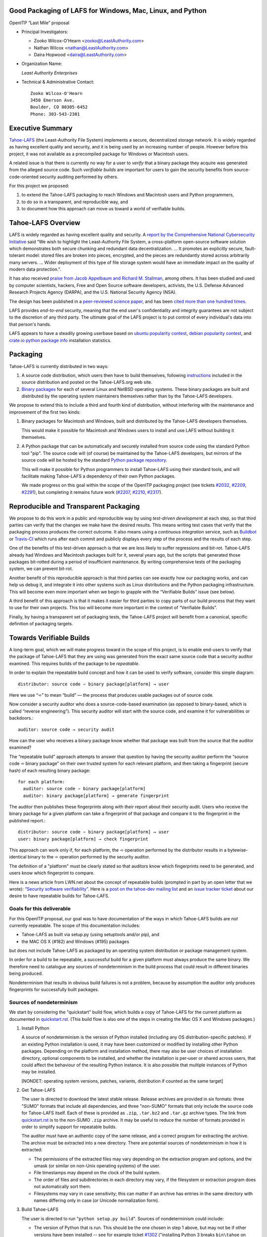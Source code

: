﻿
============================================================
 Good Packaging of LAFS for Windows, Mac, Linux, and Python
============================================================

OpenITP “Last Mile” proposal

• Principal Investigators:

  • Zooko Wilcox-O'Hearn <zooko@LeastAuthority.com>
  • Nathan Wilcox <nathan@LeastAuthority.com>
  • Daira Hopwood <daira@LeastAuthority.com>

• Organization Name:

  *Least Authority Enterprises*

• Technical & Administrative Contact::

     Zooko Wilcox-O'Hearn
     3450 Emerson Ave.
     Boulder, CO 80305-6452
     Phone: 303-543-2301

===================
 Executive Summary
===================

`Tahoe-LAFS`_ (the Least-Authority File System) implements a secure,
decentralized storage network. It is widely regarded as having
excellent quality and security, and it is being used by an increasing
number of people. However before this project, it was not available
as a precompiled package for Windows or Macintosh users.

.. _Tahoe-LAFS: https://Tahoe-LAFS.org

A related issue is that there is currently no way for a user to
*verify* that a binary package they acquire was generated from the
alleged source code. Such *verifiable builds* are important for users
to gain the security benefits from source-code-oriented security
auditing performed by others.

For this project we proposed:

#. to extend the Tahoe-LAFS packaging to reach Windows and Macintosh
   users and Python programmers,
#. to do so in a transparent, and reproducible way, and
#. to document how this approach can move us toward a world of
   verifiable builds.

=====================
 Tahoe-LAFS Overview
=====================

LAFS is widely regarded as having excellent quality and security. A
`report by the Comprehensive National Cybersecurity Initiative`_ said
“We wish to highlight the Least-Authority File System, a
cross-platform open-source software solution which demonstrates both
secure chunking and redundant data decentralization. … It promotes an
explicitly secure, fault- tolerant model: stored files are broken into
pieces, encrypted, and the pieces are redundantly stored across
arbitrarily many servers. … Wider deployment of this type of file
storage system would have an immediate impact on the quality of modern
data protection.”.

.. _report by the Comprehensive National Cybersecurity Initiative: http://www.cyber.st.dhs.gov/docs/National_Cyber_Leap_Year_Summit_2009_Co-Chairs_Report.pdf

It has also received `praise from Jacob Appelbaum and
Richard M. Stallman`_, among others. It has been studied and used by
computer scientists, hackers, Free and Open Source software
developers, activists, the U.S. Defense Advanced Research Projects
Agency (DARPA), and the U.S. National Security Agency (NSA).

.. _praise from Jacob Appelbaum and Richard M. Stallman: https://leastauthority.com/blog/least-authority-announces-prism-proof-storage-service.html

The design has been published in a `peer-reviewed science paper`_, and
has been `cited more than one hundred times`_.

.. _peer-reviewed science paper: http://eprint.iacr.org/2012/524

.. _cited more than one hundred times: http://scholar.google.com/scholar?q=%22least-authority+filesystem%22+OR+%22tahoe-lafs%22+OR+%22least-authority+file+system%22&btnG=&hl=en&as_sdt=0%2C6

LAFS provides *end-to-end* security, meaning that the end user's
confidentiality and integrity guarantees are not subject to the
discretion of any third party. The ultimate goal of the LAFS project
is to put control of every individual's data into that person's hands.

LAFS appears to have a steadily growing userbase based on `ubuntu
popularity contest`_, `debian popularity contest`_, and `crate.io python
package info`_ installation statistics.

.. _`ubuntu popularity contest`: http://www.lesbonscomptes.com/upopcon/
.. _`debian popularity contest`: http://qa.debian.org/popcon.php?package=tahoe-lafs
.. _`crate.io python package info`: https://crate.io/packages/allmydata-tahoe/

===========
 Packaging
===========

Tahoe-LAFS is currently distributed in two ways:

#. A source code distribution, which users then have to build
   themselves, following `instructions`_ included in the source
   distribution and posted on the Tahoe-LAFS.org web site.

#. `Binary packages`_ for each of several Linux and NetBSD operating
   systems. These binary packages are built and distributed by the
   operating system maintainers themselves rather than by the
   Tahoe-LAFS developers.

.. _instructions: https://tahoe-lafs.org/trac/tahoe-lafs/browser/trunk/docs/quickstart.rst
.. _Binary packages: https://tahoe-lafs.org/trac/tahoe-lafs/wiki/Installation

We propose to extend this to include a third and fourth kind of
distribution, without interfering with the maintenance and improvement
of the first two kinds:

#. Binary packages for Macintosh and Windows, built and distributed by
   the Tahoe-LAFS developers themselves.

   This would make it possible for Macintosh and Windows users to
   install and use LAFS without building it themselves.

#. A Python package that can be automatically and securely installed
   from source code using the standard Python tool "pip". The source
   code will (of course) be maintained by the Tahoe-LAFS developers,
   but mirrors of the source code will be hosted by the standard
   `Python package repository`_.

   This will make it possible for Python programmers to install
   Tahoe-LAFS using their standard tools, and will facilitate
   making Tahoe-LAFS a dependency of their own Python packages.

   We made progress on this goal within the scope of the OpenITP
   packaging project (see tickets `#2032`_, `#2209`_, `#2291`_),
   but completing it remains future work (`#2207`_, `#2210`_, `#2317`_).

.. _`Python package repository`: https://pypi.python.org
.. _`#2032`: https://tahoe-lafs.org/trac/tahoe-lafs/ticket/2032
.. _`#2207`: https://tahoe-lafs.org/trac/tahoe-lafs/ticket/2207
.. _`#2209`: https://tahoe-lafs.org/trac/tahoe-lafs/ticket/2209
.. _`#2210`: https://tahoe-lafs.org/trac/tahoe-lafs/ticket/2210
.. _`#2291`: https://tahoe-lafs.org/trac/tahoe-lafs/ticket/2291
.. _`#2317`: https://tahoe-lafs.org/trac/tahoe-lafs/ticket/2317

========================================
 Reproducible and Transparent Packaging
========================================

We propose to do this work in a public and reproducible way by using
*test-driven development* at each step, so that third parties can
verify that the changes we make have the desired results. This means
writing test cases that verify that the packaging process produces the
correct outcome. It also means using a *continuous integration*
service, such as Buildbot_ or Travis-CI_ which runs after each commit
and publicly displays every step of the process and the results of
each step.

.. _Buildbot: http://buildbot.net/
.. _Travis-CI: https://travis-ci.org/

One of the benefits of this test-driven approach is that we are less
likely to suffer regressions and bit-rot. Tahoe-LAFS already had
Windows and Macintosh packages built for it, several years ago, but
the scripts that generated those packages bit-rotted during a period
of insufficient maintenance. By writing comprehensive tests of the
packaging system, we can prevent bit-rot.

Another benefit of this reproducible approach is that third parties
can see exactly how our packaging works, and can help us debug it, and
integrate it into other systems such as Linux distributions and the
Python packaging infrastructure. This will become even more important
when we begin to grapple with the “Verifiable Builds” issue (see
below).

A third benefit of this approach is that it makes it easier for third
parties to copy parts of our build process that they want to use for
their own projects. This too will become more important in the context
of “Verifiable Builds”.

Finally, by having a transparent set of packaging tests, the Tahoe-LAFS
project will benefit from a canonical, specific definition of packaging
targets.

===========================
 Towards Verifiable Builds
===========================

A long-term goal, which we will make progress toward in the scope of
this project, is to enable end-users to verify that the package of
Tahoe-LAFS that they are using was generated from the exact same
source code that a security auditor examined. This requires builds
of the package to be *repeatable*.

In order to explain the repeatable build concept and how it can be
used to verify software, consider this simple diagram::

    distributor: source code ➾ binary package[platform] → user

Here we use “➾” to mean “build” — the process that produces usable
packages out of source code.

Now consider a security auditor who does a source-code-based
examination (as opposed to binary-based, which is called “reverse
engineering”). This security auditor will start with the source code,
and examine it for vulnerabilities or backdoors.::

    auditor: source code → security audit

How can the user who receives a binary package know whether that
package was built from the source that the auditor examined?

The “repeatable build” approach attempts to answer that question by
having the security auditor perform the “source code ➾ binary package”
on their own trusted system for each relevant platform, and then
taking a fingerprint (secure hash) of each resulting binary package::

   for each platform:
     auditor: source code ➾ binary package[platform]
     auditor: binary package[platform] → generate fingerprint

The auditor then publishes these fingerprints along with their report
about their security audit. Users who receive the binary package for
a given platform can take a fingerprint of that package and compare it
to the fingerprint in the published report.::

   distributor: source code ➾ binary package[platform] → user
   user: binary package[platform] → check fingerprint

This approach can work only if, for each platform, the ➾ operation
performed by the distributor results in a bytewise-identical binary
to the ➾ operation performed by the security auditor.

The definition of a "platform" must be clearly stated so that
auditors know which fingerprints need to be generated, and users
know which fingerprint to compare.

Here is a news article from LWN.net about the concept of repeatable
builds (prompted in part by an open letter that we wrote): `“Security
software verifiability”`_. Here is a `post on the tahoe-dev mailing
list`_ and an `issue tracker ticket`_ about our desire to have
repeatable builds for Tahoe-LAFS.

.. _“Security software verifiability”: https://lwn.net/Articles/564263/
.. _post on the tahoe-dev mailing list: https://tahoe-lafs.org/pipermail/tahoe-dev/2013-August/008684.html
.. _issue tracker ticket: https://tahoe-lafs.org/trac/tahoe-lafs/ticket/2057

Goals for this deliverable
--------------------------

For this OpenITP proposal, our goal was to have documentation of
the ways in which Tahoe-LAFS builds are *not* currently repeatable.
The scope of this documentation includes:

* Tahoe-LAFS as built via setup.py (using setuptools and/or pip), and
* the MAC OS X (#182) and Windows (#195) packages 

but does not include Tahoe-LAFS as packaged by an operating system
distribution or package management system.

In order for a build to be repeatable, a successful build for a given
platform must always produce the same binary. We therefore need to
catalogue any sources of nondeterminism in the build process that
could result in different binaries being produced.

Nondeterminism that results in obvious build failures is not a problem,
because by assumption the auditor only produces fingerprints for
successfully built packages.

Sources of nondeterminism
-------------------------

We start by considering the "quickstart" build flow, which builds a
copy of Tahoe-LAFS for the current platform as documented in
`quickstart.rst`_. (This build flow is also one of the steps in
creating the Mac OS X and Windows packages.)

.. _quickstart.rst: https://tahoe-lafs.org/trac/tahoe-lafs/browser/docs/quickstart.rst

#. Install Python

   A source of nondeterminism is the version of Python installed (including
   any OS distribution-specific patches). If an existing Python installation
   is used, it may have been customized or modified by installing other
   Python packages. Depending on the platform and installation method,
   there may also be user choices of installation directory, optional
   components to be installed, and whether the installation is per-user or
   shared across users, that could affect the behaviour of the resulting
   Python instance. It is also possible that multiple instances of Python
   may be installed.

   [NONDET: operating system versions, patches, variants, distribution if counted as the same target]

#. Get Tahoe-LAFS

   The user is directed to download the latest stable release. Release
   archives are provided in six formats: three "SUMO" formats that include
   all dependencies, and three "non-SUMO" formats that only include the
   source code for Tahoe-LAFS itself. Each of these is provided as ``.zip``,
   ``.tar.bz2`` and ``.tar.gz`` archive types. The link from `quickstart.rst`_
   is to the non-SUMO ``.zip`` archive. It may be useful to reduce the
   number of formats provided in order to simplify support for repeatable
   builds.

   The auditor must have an authentic copy of the same release, and a
   correct program for extracting the archive. The archive must be
   extracted into a new directory. There are potential sources of
   nondeterminism in how it is extracted:

   * The permissions of the extracted files may vary depending on the
     extraction program and options, and the umask (or similar on
     non-Unix operating systems) of the user.
   * File timestamps may depend on the clock of the build system.
   * The order of files and subdirectories in each directory may vary,
     if the filesystem or extraction program does not automatically
     sort them.
   * Filesystems may vary in case sensitivity; this can matter if an
     archive has entries in the same directory with names differing
     only in case (or Unicode normalization form).

#. Build Tahoe-LAFS

   The user is directed to run "``python setup.py build``". Sources of
   nondeterminism could include:

   * The version of Python that is run. This should be the one chosen
     in step 1 above, but may not be if other versions have been
     installed -- see for example ticket `#1302`_ ("installing Python 3
     breaks ``bin\tahoe`` on Windows"). It is also potentially possible
     for Python subprocesses to use a different instance of Python,
     although the build attempts to avoid this.
   * The shell that runs Python, and the environment variables set in
     that shell. This includes variables specific to Python, of which
     there are many (``PYTHONPATH``, ``PYTHONDONTWRITEBYTECODE``,
     ``PYTHONDEBUG``, ``PYTHONINSPECT``, ``PYTHONOPTIMIZE``,
     ``PYTHONNOUSERSITE``, ``PYTHONUNBUFFERED``, ``PYTHONVERBOSE``,
     ``PYTHONWARNINGS``, ``PYTHONSTARTUP``, ``PYTHONHOME``,
     ``PYTHONCASEOK``, ``PYTHONIOENCODING``, ``PYTHONHASHSEED``), and
     those defined by the operating system (for example on Unix,
     ``LD_LIBRARY_PATH`` and locale-related variables).
   * Redirection and terminal settings.
   * The versions of libraries imported directly by ``setup.py``,
     such as ``setuptools`` and ``pkg_resources``.
   * Whether the build is performed in a ``virtualenv`` environment.
   * Which other Python packages are installed in the system and in
     any ``virtualenv`` environment. (Potentially, *any* installed
     library could have side effects on the build even if it is not
     a dependency of Tahoe-LAFS.)

   .. _`#1302`: https://tahoe-lafs.org/trac/tahoe-lafs/ticket/1302

The build process uses a library called ``setuptools`` to satisfy
any needed dependencies. By default, missing dependencies are
downloaded from the Internet. Since Internet access is essentially
impossible to make deterministic, this behaviour would need to be
disabled in order to achieve repeatable builds. For the purpose
of this analysis, we will assume that all dependencies are available
locally (for example by using a SUMO build), and that downloads from
the Internet are prevented. (It may be desirable to block Internet
access by the build process rather than relying only on documented
``setuptools`` behaviour.) Tahoe-LAFS ticket `#2055`_ ("Building
tahoe safely is non-trivial") documents our attempts to fix these
problems.

The following ``setuptools`` bugs may complicate reasoning about
which dependencies are used:

* `#1258`_ ("having Tahoe or any dependency installed in
  ``site-packages`` (or any other shared directory) can cause us
  to run or test the wrong code")
* `#1450`_ ("setuptools downloads and builds a correct version
  of a dependency in the install-to-egg step, but then adds a
  different version not satisfying the requirement to
  ``easy_install.pth``")
* `#2306`_ ("why does zetuptoolz build the same dependency more
  than once?")
* `#717`_ ("unnecessary rebuild of dependencies when ``tahoe-deps/``
  is present")

Improvements to Tahoe-LAFS' build process that could mitigate the
effects of these issues and improve testability include:

* `#1346`_ ("desert-island test can pass incorrectly because
  packages are installed")
* `#1504`_ ("allow build ignoring system-installed packages")
* `#1464`_ ("stronger isolation between the Python libraries
  imported by build steps and those used by buildbot")
* `#709`_ ("hard to run against alternate dependencies, e.g.
  trunk version of Foolscap")
* `#2129`_ ("``bin/tahoe debug trial`` runs installed code
  somewhere other than modified source files in ``src/``")
* `#1220`_ ("build/install should be able to refrain from getting
  dependencies")
* [which dists it chooses can influence further choices of dist for other dependencies]

.. _`#709`:  https://tahoe-lafs.org/trac/tahoe-lafs/ticket/709
.. _`#717`:  https://tahoe-lafs.org/trac/tahoe-lafs/ticket/717
.. _`#1220`: https://tahoe-lafs.org/trac/tahoe-lafs/ticket/1220
.. _`#1258`: https://tahoe-lafs.org/trac/tahoe-lafs/ticket/1258
.. _`#1346`: https://tahoe-lafs.org/trac/tahoe-lafs/ticket/1346
.. _`#1450`: https://tahoe-lafs.org/trac/tahoe-lafs/ticket/1450
.. _`#1464`: https://tahoe-lafs.org/trac/tahoe-lafs/ticket/1464
.. _`#1504`: https://tahoe-lafs.org/trac/tahoe-lafs/ticket/1504
.. _`#2055`: https://tahoe-lafs.org/trac/tahoe-lafs/ticket/2055
.. _`#2129`: https://tahoe-lafs.org/trac/tahoe-lafs/ticket/2129
.. _`#2306`: https://tahoe-lafs.org/trac/tahoe-lafs/ticket/2306

Our current plan to switch to a build process using ``pip`` is
documented in `#2077`_ ("pip packaging plan").

.. _`#2077`: https://tahoe-lafs.org/trac/tahoe-lafs/ticket/2077

Without underestimating the difficulty in doing so, suppose for the
sake of argument that predictable versions of Tahoe-LAFS and all of
its direct and indirect dependencies are used in the build. That is,
the auditor and end-user are using the same versions of all dependent
libraries.

Note that some dependencies are pure Python while others depend on
C/C++ extension modules.

The following additional sources of nondeterminism may be present:

* The order in which dependencies are built.
* Whether C/C++ extensions are "embedded" or dynamically linked
  against an installed system library (this is relevant for
  Crypto++ and OpenSSL).
* The buildchain for C/C++ code (which includes many non-obvious
  dependencies).
* The build process for C/C++ code may be nondeterministic, for
  example depending on timestamps, permissions, and similar.
* distutils properties that affect compilation
  [need reference]
* Environment variables that affect compilation of Python code.
* Execution of Python code for building Tahoe-LAFS or a dependency
  (for example the order of ``dict`` elements etc.)
* Possible reliance on entropy sources (e.g. ``os.urandom``).
* Side effects of operations such as running tests, which may
  write to files under the build directory.


====================
 Mac OS X packaging
====================

note: uses installed Python

This OS X packaging phase has four steps:

#. Solicit a volunteer to provide an OS X Buildbot slave.

   A volunteer has been found and this is planned to be set up within the next
   few weeks.

#. Implement packaging tests for known OS X-specific issues:

   * `#1006`_: ("Incorrect pycryptopp architecture selected on osx 10.6.")

     This ticket has been closed as it is difficult to reproduce. Also there
     are probably not many installations of OS X 10.6 these days. On newer OS X
     versions, this has not been observed.

   * `#2001`_: ("build binary eggs for macosx-10.9-intel (mavericks)")

   .. _`#1006`: https://tahoe-lafs.org/trac/tahoe-lafs/ticket/1006
   .. _`#2001`: https://tahoe-lafs.org/trac/tahoe-lafs/ticket/2001

   * `#182`_: ("build a .pkg installer for Mac OS X 10.9 Mavericks (intel-x86-64)")

     A make target for building OS X package has been added. Package tests are
     also added to see if the resultant Python package modules are installed
     in the right directories.

     A draft video of the OS X package configuration and usage has been
     made, and will be posted on the blog once editing has been completed.

     The OS X installer package will be made available for the subsequent
     official releases of Tahoe-LAFS. Currently it builds the version from
     the master branch.

   .. _`#182`: https://tahoe-lafs.org/trac/tahoe-lafs/ticket/182

===================
 Windows packaging
===================

note: installer checks existing version of Python and installs
a known version if there is no existing version, or it is too old

This Windows packaging phase has four steps:

#. Solicit a volunteer to provide a Windows Buildbot slave.
#. Implement packaging tests for known Windows-specific issues:

   * `#1093`_ ("win32 build hell")
   * `#1371`_ ("Windows registry keys for Python file associations may
     have broken permissions, preventing build or installation")

   .. _`#1093`: https://tahoe-lafs.org/trac/tahoe-lafs/ticket/1093
   .. _`#1371`: https://tahoe-lafs.org/trac/tahoe-lafs/ticket/1371

#. Fix those tickets and verify that source-based or pip-based
   installations work on Windows on the relevant Build-slaves.

   At this stage announce improved Windows support on the mailing list,
   as for OS X.

#. Create a new build target for a Windows-based package, and develop
   an automated package test in concert with this development.

   * `#195`_: ("build an .exe installer for 64-bit Windows 7 (and preferably 8)")

   .. _`#195`: https://tahoe-lafs.org/trac/tahoe-lafs/ticket/195

.. To render this reStructuredText file into a PDF file, run:
.. rst2pdf openitp-proposal_good-packaging-for-LAFS.rst

.. To render this reStructuredText file into an HTML file, run:
.. F=openitp-proposal_good-packaging-for-LAFS ; rst2html $F.rst > $F.html
